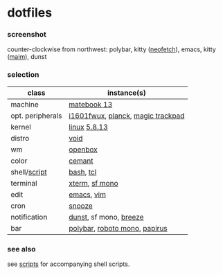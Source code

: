 * dotfiles

*** screenshot

[[/unstowed/screenshot.jpg]]

counter-clockwise from northwest:
polybar,
kitty ([[https://github.com/dylanaraps/neofetch][neofetch]]),
emacs,
kitty ([[https://github.com/naelstrof/maim][maim]]),
dunst

*** selection

| class | instance(s) |
|-------|-------------|
| machine | [[https://consumer.huawei.com/en/laptops/matebook-13/][matebook 13]] |
| opt. peripherals | [[https://us.aoc.com/en/monitors/i1601fwux][i1601fwux]], [[https://olkb.com/collections/planck][planck]], [[https://www.apple.com/shop/product/MRMF2/magic-trackpad-2-space-gray][magic trackpad]] |
| kernel | [[https://www.kernel.org/][linux]] [[/unstowed/kernel.config][5.8.13]] |
| distro | [[https://voidlinux.org/][void]] |
| wm | [[http://openbox.org/wiki/Main_Page][openbox]] |
| color | [[https://github.com/agarick/cemant][cemant]] |
| shell/[[https://github.com/agarick/scripts][script]] | [[https://www.gnu.org/software/bash/][bash]], [[https://www.tcl.tk/][tcl]] |
| terminal | [[https://invisible-island.net/xterm/][xterm]], [[https://developer.apple.com/fonts/][sf mono]] |
| edit | [[https://www.gnu.org/software/emacs/][emacs]], [[https://www.vim.org/][vim]] |
| cron | [[https://github.com/leahneukirchen/snooze][snooze]] |
| notification | [[https://github.com/dunst-project/dunst][dunst]], sf mono, [[https://github.com/KDE/breeze-icons][breeze]] |
| bar | [[https://polybar.github.io/][polybar]], [[https://fonts.google.com/specimen/Roboto+Mono][roboto mono]], [[https://github.com/PapirusDevelopmentTeam/papirus-icon-theme][papirus]] |

*** see also

see [[https://github.com/agarick/scripts][scripts]] for accompanying shell scripts.

